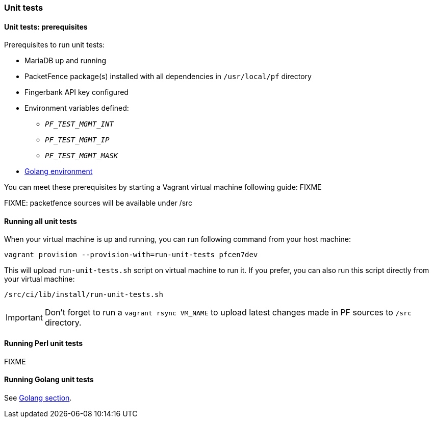 === Unit tests

==== Unit tests: prerequisites

.Prerequisites to run unit tests:
* MariaDB up and running
* PacketFence package(s) installed with all dependencies in [filename]`/usr/local/pf` directory
* Fingerbank API key configured
* Environment variables defined:
** `_PF_TEST_MGMT_INT_`
** `_PF_TEST_MGMT_IP_`
** `_PF_TEST_MGMT_MASK_`
* <<_basic_setup,Golang environment>>

You can meet these prerequisites by starting a Vagrant virtual machine
following guide: FIXME

FIXME: packetfence sources will be available under /src

==== Running all unit tests

When your virtual machine is up and running, you can run following command
from your host machine:

[source,bash]
----
vagrant provision --provision-with=run-unit-tests pfcen7dev
----

This will upload [filename]`run-unit-tests.sh` script on virtual machine to
run it. If you prefer, you can also run this script directly from your virtual
machine:

[source,bash]
----
/src/ci/lib/install/run-unit-tests.sh
----

IMPORTANT: Don't forget to run a `vagrant rsync VM_NAME` to upload latest
changes made in PF sources to [filename]`/src` directory.

==== Running Perl unit tests

FIXME

==== Running Golang unit tests

See <<_running_the_tests,Golang section>>.
